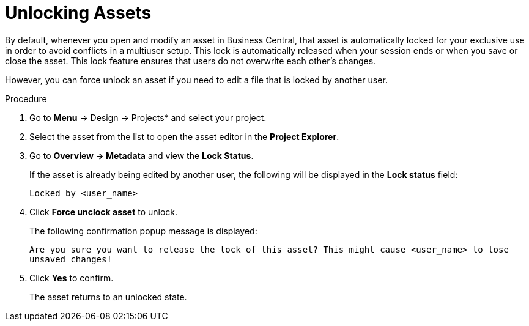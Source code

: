 [[_assets_unlocking_proc]]
= Unlocking Assets

By default, whenever you open and modify an asset in Business Central, that asset is automatically locked for your exclusive use in order to avoid conflicts in a multiuser setup. This lock is automatically released when your session ends or when you save or close the asset. This lock feature ensures that users do not overwrite each other's changes.

However, you can force unlock an asset if you need to edit a file that is locked by another user.

.Procedure

. Go to *Menu* -> Design -> Projects* and select your project.
. Select the asset from the list to open the asset editor in the *Project Explorer*.
. Go to *Overview -> Metadata* and view the *Lock Status*.
+
If the asset is already being edited by another user, the following will be displayed in the *Lock status*
field:
+
`Locked by <user_name>`
+
. Click *Force unclock asset* to unlock.
+
The following confirmation popup message is displayed:
+
`Are you sure you want to release the lock of this asset? This might cause <user_name> to lose unsaved changes!`
+
. Click *Yes* to confirm.
+
The asset returns to an unlocked state.
